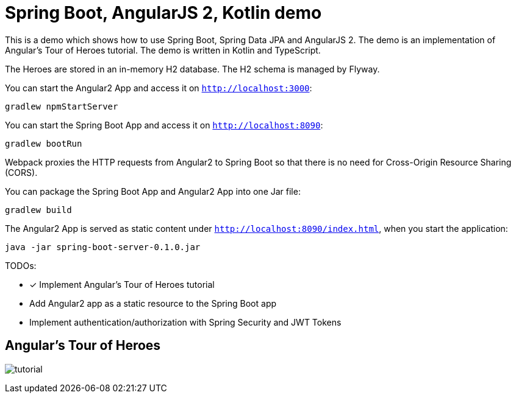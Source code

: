 = Spring Boot, AngularJS 2, Kotlin demo

This is a demo which shows how to use Spring Boot, Spring Data JPA and AngularJS 2.
The demo is an implementation of Angular's Tour of Heroes tutorial. The demo is written in Kotlin and TypeScript.

The Heroes are stored in an in-memory H2 database. The H2 schema is managed by Flyway.

You can start the Angular2 App and access it on `http://localhost:3000`:

`gradlew npmStartServer`

You can start the Spring Boot App and access it on `http://localhost:8090`:

`gradlew bootRun`

Webpack proxies the HTTP requests from Angular2 to Spring Boot so that there is no need for Cross-Origin Resource Sharing (CORS).

You can package the Spring Boot App and Angular2 App into one Jar file:

`gradlew build`

The Angular2 App is served as static content under `http://localhost:8090/index.html`, when you start the application:

`java -jar spring-boot-server-0.1.0.jar`

TODOs:

- [x] Implement Angular's Tour of Heroes tutorial
- Add Angular2 app as a static resource to the Spring Boot app
- Implement authentication/authorization with Spring Security and JWT Tokens

== Angular's Tour of Heroes

image:docs/tutorial.JPG[]
